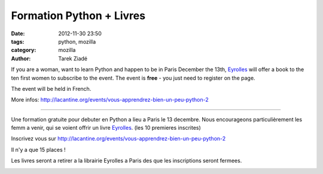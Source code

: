 Formation Python + Livres
#########################

:date: 2012-11-30 23:50
:tags: python, mozilla
:category: mozilla
:author: Tarek Ziadé


If you are a woman, want to learn Python and happen to be in Paris December the 13th,
`Eyrolles <http://www.editions-eyrolles.com>`_
will offer a book to the ten first women to subscribe to the event. The event is **free** -
you just need to register on the page.

The event will be held in French.

More infos: http://lacantine.org/events/vous-apprendrez-bien-un-peu-python-2

----

Une formation gratuite pour debuter en Python a lieu a Paris le 13 decembre.
Nous encourageons particulièrement les femm a venir, qui se voient offrir un livre
`Eyrolles <http://www.editions-eyrolles.com>`_. (les 10 premieres inscrites)

Inscrivez vous sur http://lacantine.org/events/vous-apprendrez-bien-un-peu-python-2

Il n'y a que 15 places !

Les livres seront a retirer a la librairie Eyrolles a Paris des que les inscriptions
seront fermees.


.. image:: http://static.eyrolles.com/img/2/2/1/2/1/3/5/4/9782212135435_h130.gif
   :target: http://www.editions-eyrolles.com/Livre/9782212135435/informatique-et-sciences-du-numerique


.. image:: http://static.eyrolles.com/img/2/2/1/2/1/3/4/3/9782212134346_h130.gif
   :target: http://www.editions-eyrolles.com/Livre/9782212134346/apprendre-a-programmer-avec-python-3

.. image:: http://static.eyrolles.com/img/2/2/1/2/1/3/4/9/9782212134995_h130.gif
   :target: http://www.editions-eyrolles.com/Livre/9782212134995/apprendre-la-programmation-web-avec-python-et-django


